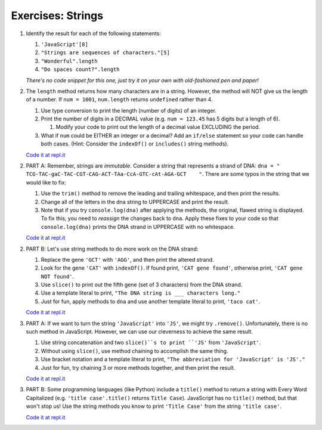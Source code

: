 Exercises: Strings
------------------

#. Identify the result for each of the following statements:

   #. ``'JavaScript'[8]``
   #. ``"Strings are sequences of characters."[5]``
   #. ``"Wonderful".length``
   #. ``"Do spaces count?".length``

   *There's no code snippet for this one, just try it on your own with old-fashioned 
   pen and paper!*

#. The ``length`` method returns how many characters are in a string. However,
   the method will NOT give us the length of a number. If ``num = 1001``,
   ``num.length`` returns ``undefined`` rather than 4.

   #. Use type conversion to print the length (number of digits) of an integer.
   #. Print the number of digits in a DECIMAL value (e.g. ``num = 123.45`` has 5
      digits but a length of 6).
      
      #. Modify your code to print out the length of a decimal value EXCLUDING the period.

   #. What if ``num`` could be EITHER an integer or a decimal?  Add an ``if/else``
      statement so your code can handle both cases.  (Hint: Consider the
      ``indexOf()`` or ``includes()`` string methods).

   `Code it at repl.it <https://repl.it/@launchcode/StringExercises02/>`__

2. PART A: Remember, strings are *immutable*. Consider a string that represents a
   strand of DNA: ``dna = " TCG-TAC-gaC-TAC-CGT-CAG-ACT-TAa-CcA-GTC-cAt-AGA-GCT    "``.
   There are some typos in the string that we would like to fix:

   #. Use the ``trim()`` method to remove the leading and trailing whitespace,
      and then print the results.
   #. Change all of the letters in the dna string to UPPERCASE and print the
      result.
   #. Note that if you try ``console.log(dna)`` after applying the methods, the
      original, flawed string is displayed. To fix this, you need to
      *reassign* the changes back to ``dna``. Apply these fixes to your
      code so that ``console.log(dna)`` prints the DNA strand in UPPERCASE
      with no whitespace.

   `Code it at repl.it <https://repl.it/@launchcode/StringExercises03/>`__

2. PART B: Let's use string methods to do more work on the DNA strand:

   #. Replace the gene ``'GCT'`` with ``'AGG'``, and then print the altered
      strand.
   #. Look for the gene ``'CAT'`` with ``indexOf()``. If found print, ``'CAT gene
      found'``, otherwise print, ``'CAT gene NOT found'``.
   #. Use ``slice()`` to print out the fifth gene (set of 3 characters) from
      the DNA strand.
   #. Use a template literal to print, ``"The DNA string is ___ characters long."``
   #. Just for fun, apply methods to ``dna`` and use another template literal to
      print, ``'taco cat'``.

   `Code it at repl.it <https://repl.it/@launchcode/DNA-strings/>`__

3. PART A: If we want to turn the string ``'JavaScript'`` into ``'JS'``, we might try
   ``.remove()``. Unfortunately, there is no such method in JavaScript.
   However, we can use our cleverness to achieve the same result.

   #. Use string concatenation and two ``slice()``s to print ``'JS'`` from
      ``'JavaScript'``.
   #. Without using ``slice()``, use method chaining to accomplish the same
      thing.
   #. Use bracket notation and a template literal to print, ``"The abbreviation for
      'JavaScript' is 'JS'."``
   #. Just for fun, try chaining 3 or more methods together, and then print the
      result.

   `Code it at repl.it <https://repl.it/@launchcode/StringExercises05/>`__

3. PART B: Some programming languages (like Python) include a ``title()`` method to
   return a string with Every Word Capitalized (e.g. ``'title case'.title()``
   returns ``Title Case``).  JavaScript has no ``title()`` method, but that
   won't stop us! Use the string methods you know to print ``'Title Case'``
   from the string ``'title case'``.

   `Code it at repl.it <https://repl.it/@launchcode/StringExercises06/>`__

